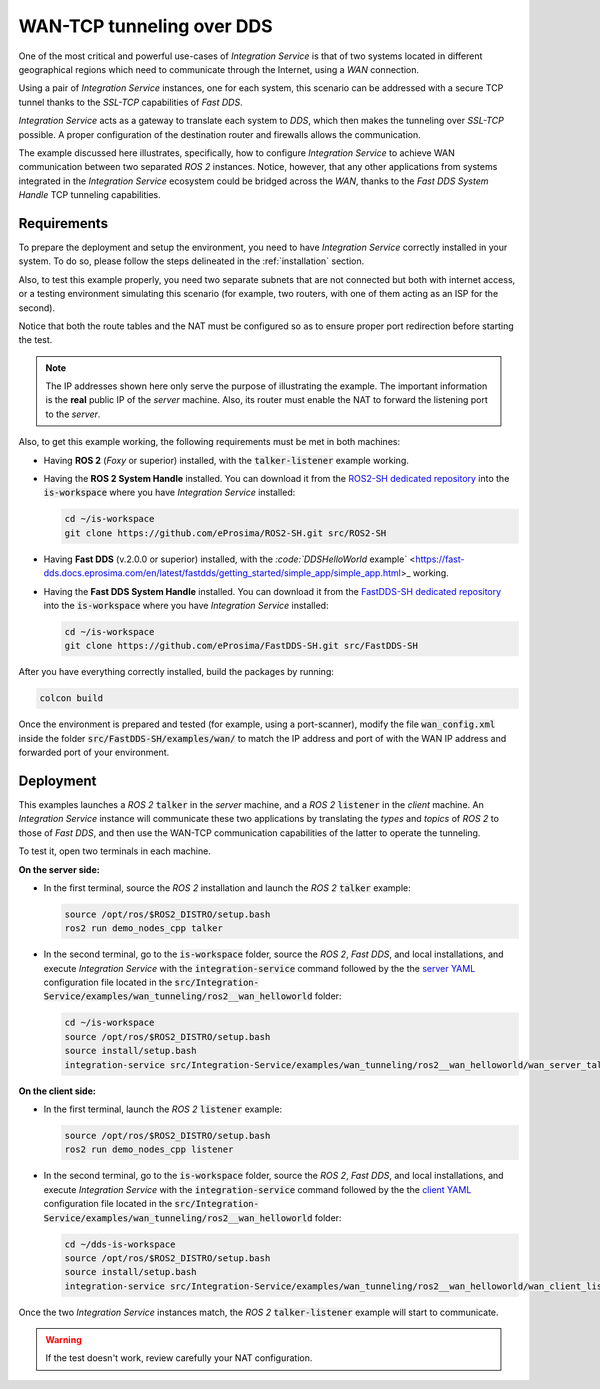 .. _wan_tcp_tunneling_dds:

WAN-TCP tunneling over DDS
==========================

One of the most critical and powerful use-cases of *Integration Service*
is that of two systems located in different geographical regions
which need to communicate through the Internet, using a *WAN* connection.

Using a pair of *Integration Service* instances, one for each system,
this scenario can be addressed with a secure TCP tunnel thanks to the *SSL-TCP* capabilities of *Fast DDS*.

*Integration Service* acts as a gateway to translate each system to *DDS*, which then makes the tunneling over
*SSL-TCP* possible. A proper configuration of the destination router and firewalls allows the communication.

The example discussed here illustrates, specifically, how to configure *Integration Service*
to achieve WAN communication between two separated *ROS 2* instances.
Notice, however, that any other applications from systems integrated in the *Integration Service*
ecosystem could be bridged across the *WAN*, thanks to the *Fast DDS System Handle* TCP tunneling capabilities.

.. image:: images/WAN.png


.. _wan-tcp_requirements:

Requirements
^^^^^^^^^^^^

To prepare the deployment and setup the environment, you need to have *Integration Service* correctly
installed in your system.
To do so, please follow the steps delineated in the :ref:`installation` section.

Also, to test this example properly, you need two separate subnets that are not connected but both with internet
access, or a testing environment simulating this scenario (for example, two routers, with one of them acting as
an ISP for the second).

Notice that both the route tables and the NAT must be configured so as to ensure proper port redirection
before starting the test.

.. note::

    The IP addresses shown here only serve the purpose of illustrating the example. The important information is the
    **real** public IP of the *server* machine. Also, its router must enable the NAT to forward the listening port to
    the *server*.

Also, to get this example working, the following requirements must be met in both machines:

* Having **ROS 2** (*Foxy* or superior) installed, with the :code:`talker-listener` example working.

* Having the **ROS 2 System Handle** installed. You can download it from the
  `ROS2-SH dedicated repository <https://github.com/eProsima/ROS2-SH>`_ into the :code:`is-workspace` where you have *Integration Service* installed:

  .. code-block:: bash

      cd ~/is-workspace
      git clone https://github.com/eProsima/ROS2-SH.git src/ROS2-SH

* Having **Fast DDS** (v.2.0.0 or superior) installed, with the
  `:code:`DDSHelloWorld` example` <https://fast-dds.docs.eprosima.com/en/latest/fastdds/getting_started/simple_app/simple_app.html>_ working.

* Having the **Fast DDS System Handle** installed. You can download it from the
  `FastDDS-SH dedicated repository <https://github.com/eProsima/FastDDS-SH>`_ into the :code:`is-workspace` where you have *Integration Service* installed:

  .. code-block:: bash

      cd ~/is-workspace
      git clone https://github.com/eProsima/FastDDS-SH.git src/FastDDS-SH

After you have everything correctly installed, build the packages by running:

.. code-block:: bash

    colcon build

Once the environment is prepared and tested (for example, using a port-scanner),
modify the file :code:`wan_config.xml` inside the folder :code:`src/FastDDS-SH/examples/wan/`
to match the IP address and port of with the WAN IP address and forwarded port of your environment.

Deployment
^^^^^^^^^^

This examples launches a *ROS 2* :code:`talker` in the *server* machine,
and a *ROS 2* :code:`listener` in the *client* machine.
An *Integration Service* instance will communicate these two applications by translating
the *types* and *topics* of *ROS 2* to those of *Fast DDS*,
and then use the WAN-TCP communication capabilities of the latter to operate the tunneling.

To test it, open two terminals in each machine.

**On the server side:**

* In the first terminal, source the *ROS 2* installation and launch the *ROS 2* :code:`talker` example:

  .. code-block:: bash

      source /opt/ros/$ROS2_DISTRO/setup.bash
      ros2 run demo_nodes_cpp talker

* In the second terminal, go to the :code:`is-workspace` folder, source the *ROS 2*, *Fast DDS*, and local installations,
  and execute *Integration Service* with the :code:`integration-service` command followed by the the `server YAML <https://github.com/eProsima/Integration-Service/blob/main/examples/wan_tunneling/ros2__wan_helloworld/wan_server_talker.yaml>`_ configuration file located in the :code:`src/Integration-Service/examples/wan_tunneling/ros2__wan_helloworld` folder:

  .. code-block:: bash

      cd ~/is-workspace
      source /opt/ros/$ROS2_DISTRO/setup.bash
      source install/setup.bash
      integration-service src/Integration-Service/examples/wan_tunneling/ros2__wan_helloworld/wan_server_talker.yaml

**On the client side:**

* In the first terminal, launch the *ROS 2* :code:`listener` example:

  .. code-block:: bash

      source /opt/ros/$ROS2_DISTRO/setup.bash
      ros2 run demo_nodes_cpp listener

* In the second terminal, go to the :code:`is-workspace` folder, source the *ROS 2*, *Fast DDS*, and local installations,
  and execute *Integration Service* with the :code:`integration-service` command followed by the the `client YAML <https://github.com/eProsima/Integration-Service/blob/main/examples/wan_tunneling/ros2__wan_helloworld/wan_client_listener.yaml>`_ configuration file located in the :code:`src/Integration-Service/examples/wan_tunneling/ros2__wan_helloworld` folder:


  .. code-block:: bash

      cd ~/dds-is-workspace
      source /opt/ros/$ROS2_DISTRO/setup.bash
      source install/setup.bash
      integration-service src/Integration-Service/examples/wan_tunneling/ros2__wan_helloworld/wan_client_listener.yaml

Once the two *Integration Service* instances match,
the *ROS 2* :code:`talker-listener` example will start to communicate.

.. warning::

    If the test doesn't work, review carefully your NAT configuration.
